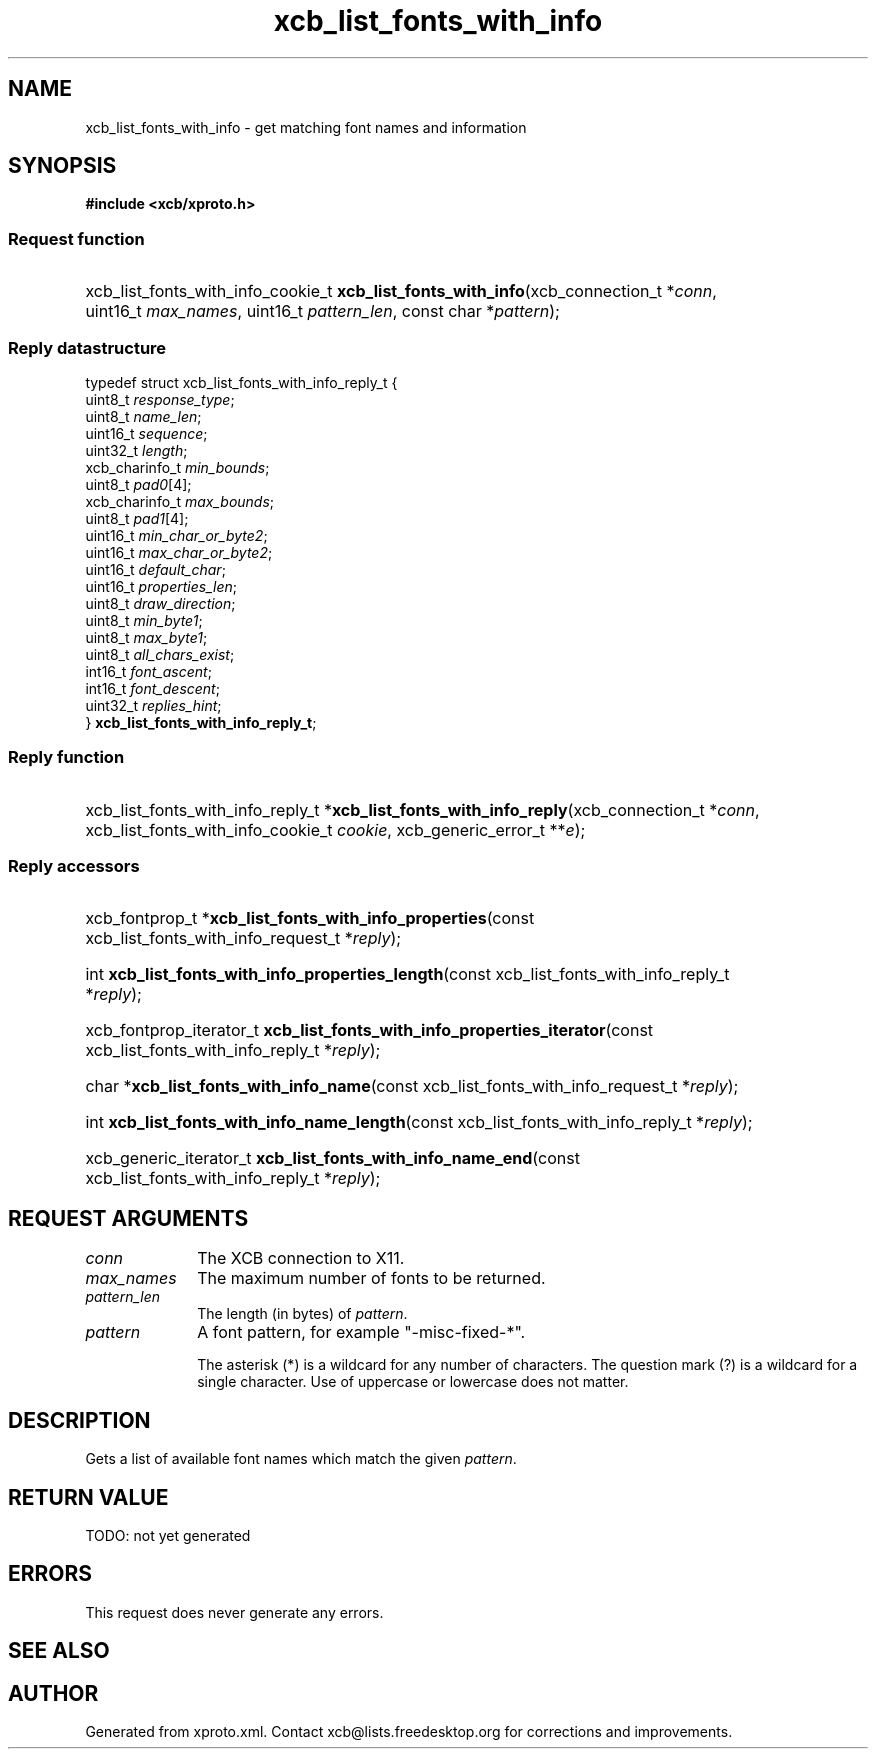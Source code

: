 .TH xcb_list_fonts_with_info 3  today "XCB" "XCB Requests"
.ad l
.SH NAME
xcb_list_fonts_with_info \- get matching font names and information
.SH SYNOPSIS
.hy 0
.B #include <xcb/xproto.h>
.SS Request function
.HP
xcb_list_fonts_with_info_cookie_t \fBxcb_list_fonts_with_info\fP(xcb_connection_t\ *\fIconn\fP, uint16_t\ \fImax_names\fP, uint16_t\ \fIpattern_len\fP, const char\ *\fIpattern\fP);
.PP
.SS Reply datastructure
.nf
.sp
typedef struct xcb_list_fonts_with_info_reply_t {
    uint8_t        \fIresponse_type\fP;
    uint8_t        \fIname_len\fP;
    uint16_t       \fIsequence\fP;
    uint32_t       \fIlength\fP;
    xcb_charinfo_t \fImin_bounds\fP;
    uint8_t        \fIpad0\fP[4];
    xcb_charinfo_t \fImax_bounds\fP;
    uint8_t        \fIpad1\fP[4];
    uint16_t       \fImin_char_or_byte2\fP;
    uint16_t       \fImax_char_or_byte2\fP;
    uint16_t       \fIdefault_char\fP;
    uint16_t       \fIproperties_len\fP;
    uint8_t        \fIdraw_direction\fP;
    uint8_t        \fImin_byte1\fP;
    uint8_t        \fImax_byte1\fP;
    uint8_t        \fIall_chars_exist\fP;
    int16_t        \fIfont_ascent\fP;
    int16_t        \fIfont_descent\fP;
    uint32_t       \fIreplies_hint\fP;
} \fBxcb_list_fonts_with_info_reply_t\fP;
.fi
.SS Reply function
.HP
xcb_list_fonts_with_info_reply_t *\fBxcb_list_fonts_with_info_reply\fP(xcb_connection_t\ *\fIconn\fP, xcb_list_fonts_with_info_cookie_t\ \fIcookie\fP, xcb_generic_error_t\ **\fIe\fP);
.SS Reply accessors
.HP
xcb_fontprop_t *\fBxcb_list_fonts_with_info_properties\fP(const xcb_list_fonts_with_info_request_t *\fIreply\fP);
.HP
int \fBxcb_list_fonts_with_info_properties_length\fP(const xcb_list_fonts_with_info_reply_t *\fIreply\fP);
.HP
xcb_fontprop_iterator_t \fBxcb_list_fonts_with_info_properties_iterator\fP(const xcb_list_fonts_with_info_reply_t *\fIreply\fP);
.HP
char *\fBxcb_list_fonts_with_info_name\fP(const xcb_list_fonts_with_info_request_t *\fIreply\fP);
.HP
int \fBxcb_list_fonts_with_info_name_length\fP(const xcb_list_fonts_with_info_reply_t *\fIreply\fP);
.HP
xcb_generic_iterator_t \fBxcb_list_fonts_with_info_name_end\fP(const xcb_list_fonts_with_info_reply_t *\fIreply\fP);
.br
.hy 1
.SH REQUEST ARGUMENTS
.IP \fIconn\fP 1i
The XCB connection to X11.
.IP \fImax_names\fP 1i
The maximum number of fonts to be returned.
.IP \fIpattern_len\fP 1i
The length (in bytes) of \fIpattern\fP.
.IP \fIpattern\fP 1i
A font pattern, for example "-misc-fixed-*".

The asterisk (*) is a wildcard for any number of characters. The question mark
(?) is a wildcard for a single character. Use of uppercase or lowercase does
not matter.
.SH DESCRIPTION
Gets a list of available font names which match the given \fIpattern\fP.
.SH RETURN VALUE
TODO: not yet generated
.SH ERRORS
This request does never generate any errors.
.SH SEE ALSO

.SH AUTHOR
Generated from xproto.xml. Contact xcb@lists.freedesktop.org for corrections and improvements.
